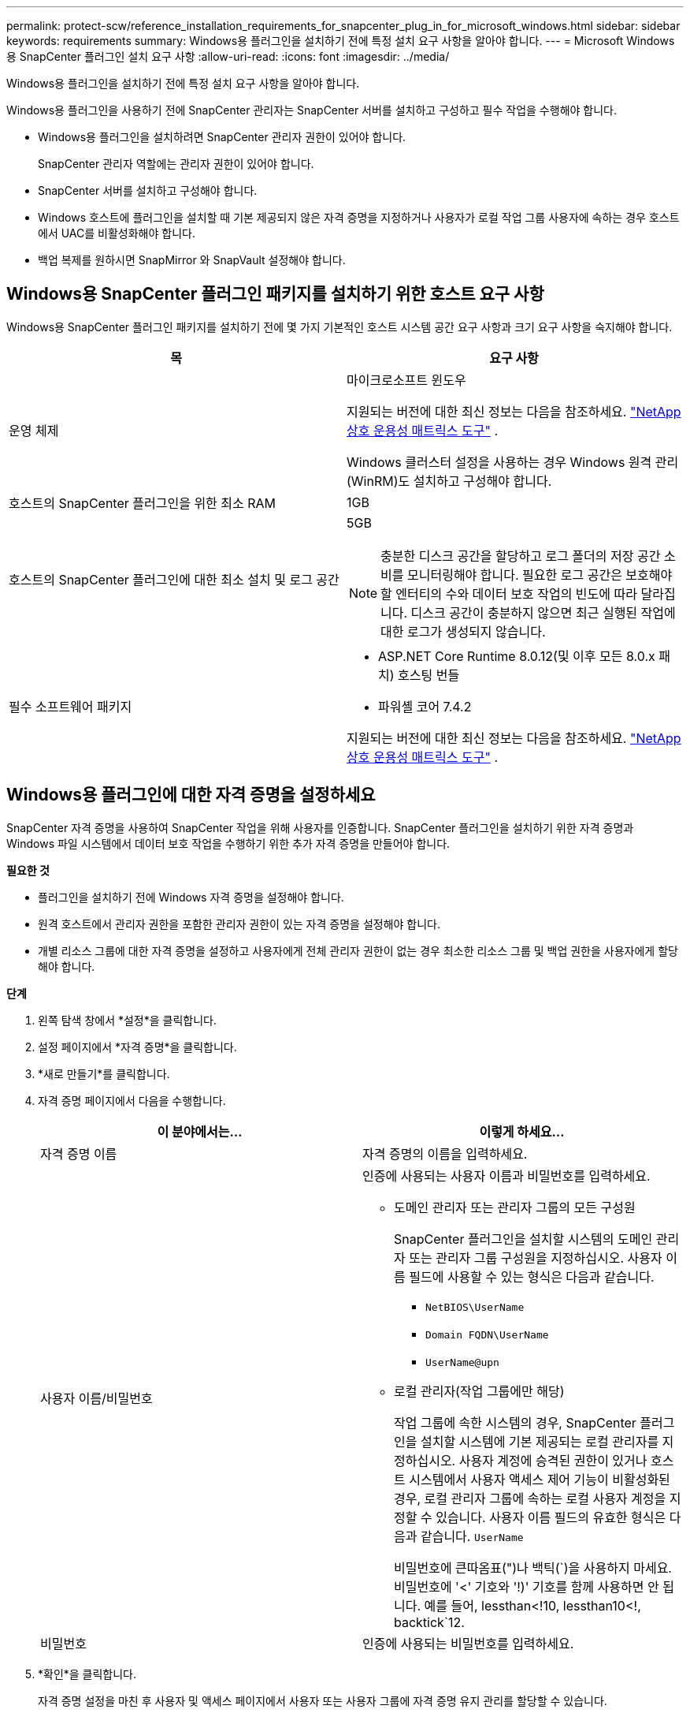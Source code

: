 ---
permalink: protect-scw/reference_installation_requirements_for_snapcenter_plug_in_for_microsoft_windows.html 
sidebar: sidebar 
keywords: requirements 
summary: Windows용 플러그인을 설치하기 전에 특정 설치 요구 사항을 알아야 합니다. 
---
= Microsoft Windows용 SnapCenter 플러그인 설치 요구 사항
:allow-uri-read: 
:icons: font
:imagesdir: ../media/


[role="lead"]
Windows용 플러그인을 설치하기 전에 특정 설치 요구 사항을 알아야 합니다.

Windows용 플러그인을 사용하기 전에 SnapCenter 관리자는 SnapCenter 서버를 설치하고 구성하고 필수 작업을 수행해야 합니다.

* Windows용 플러그인을 설치하려면 SnapCenter 관리자 권한이 있어야 합니다.
+
SnapCenter 관리자 역할에는 관리자 권한이 있어야 합니다.

* SnapCenter 서버를 설치하고 구성해야 합니다.
* Windows 호스트에 플러그인을 설치할 때 기본 제공되지 않은 자격 증명을 지정하거나 사용자가 로컬 작업 그룹 사용자에 속하는 경우 호스트에서 UAC를 비활성화해야 합니다.
* 백업 복제를 원하시면 SnapMirror 와 SnapVault 설정해야 합니다.




== Windows용 SnapCenter 플러그인 패키지를 설치하기 위한 호스트 요구 사항

Windows용 SnapCenter 플러그인 패키지를 설치하기 전에 몇 가지 기본적인 호스트 시스템 공간 요구 사항과 크기 요구 사항을 숙지해야 합니다.

|===
| 목 | 요구 사항 


 a| 
운영 체제
 a| 
마이크로소프트 윈도우

지원되는 버전에 대한 최신 정보는 다음을 참조하세요. https://imt.netapp.com/matrix/imt.jsp?components=121074;&solution=1257&isHWU&src=IMT["NetApp 상호 운용성 매트릭스 도구"^] .

Windows 클러스터 설정을 사용하는 경우 Windows 원격 관리(WinRM)도 설치하고 구성해야 합니다.



 a| 
호스트의 SnapCenter 플러그인을 위한 최소 RAM
 a| 
1GB



 a| 
호스트의 SnapCenter 플러그인에 대한 최소 설치 및 로그 공간
 a| 
5GB


NOTE: 충분한 디스크 공간을 할당하고 로그 폴더의 저장 공간 소비를 모니터링해야 합니다.  필요한 로그 공간은 보호해야 할 엔터티의 수와 데이터 보호 작업의 빈도에 따라 달라집니다.  디스크 공간이 충분하지 않으면 최근 실행된 작업에 대한 로그가 생성되지 않습니다.



 a| 
필수 소프트웨어 패키지
 a| 
* ASP.NET Core Runtime 8.0.12(및 이후 모든 8.0.x 패치) 호스팅 번들
* 파워셸 코어 7.4.2


지원되는 버전에 대한 최신 정보는 다음을 참조하세요. https://imt.netapp.com/matrix/imt.jsp?components=121074;&solution=1257&isHWU&src=IMT["NetApp 상호 운용성 매트릭스 도구"^] .

.NET 관련 문제 해결 정보는 다음을 참조하세요. https://kb.netapp.com/mgmt/SnapCenter/SnapCenter_upgrade_or_install_fails_with_This_KB_is_not_related_to_the_OS["인터넷 연결이 없는 레거시 시스템에서는 SnapCenter 업그레이드 또는 설치가 실패합니다."]

|===


== Windows용 플러그인에 대한 자격 증명을 설정하세요

SnapCenter 자격 증명을 사용하여 SnapCenter 작업을 위해 사용자를 인증합니다.  SnapCenter 플러그인을 설치하기 위한 자격 증명과 Windows 파일 시스템에서 데이터 보호 작업을 수행하기 위한 추가 자격 증명을 만들어야 합니다.

*필요한 것*

* 플러그인을 설치하기 전에 Windows 자격 증명을 설정해야 합니다.
* 원격 호스트에서 관리자 권한을 포함한 관리자 권한이 있는 자격 증명을 설정해야 합니다.
* 개별 리소스 그룹에 대한 자격 증명을 설정하고 사용자에게 전체 관리자 권한이 없는 경우 최소한 리소스 그룹 및 백업 권한을 사용자에게 할당해야 합니다.


*단계*

. 왼쪽 탐색 창에서 *설정*을 클릭합니다.
. 설정 페이지에서 *자격 증명*을 클릭합니다.
. *새로 만들기*를 클릭합니다.
. 자격 증명 페이지에서 다음을 수행합니다.
+
|===
| 이 분야에서는... | 이렇게 하세요... 


 a| 
자격 증명 이름
 a| 
자격 증명의 이름을 입력하세요.



 a| 
사용자 이름/비밀번호
 a| 
인증에 사용되는 사용자 이름과 비밀번호를 입력하세요.

** 도메인 관리자 또는 관리자 그룹의 모든 구성원
+
SnapCenter 플러그인을 설치할 시스템의 도메인 관리자 또는 관리자 그룹 구성원을 지정하십시오. 사용자 이름 필드에 사용할 수 있는 형식은 다음과 같습니다.

+
*** `NetBIOS\UserName`
*** `Domain FQDN\UserName`
*** `UserName@upn`


** 로컬 관리자(작업 그룹에만 해당)
+
작업 그룹에 속한 시스템의 경우, SnapCenter 플러그인을 설치할 시스템에 기본 제공되는 로컬 관리자를 지정하십시오. 사용자 계정에 승격된 권한이 있거나 호스트 시스템에서 사용자 액세스 제어 기능이 비활성화된 경우, 로컬 관리자 그룹에 속하는 로컬 사용자 계정을 지정할 수 있습니다.  사용자 이름 필드의 유효한 형식은 다음과 같습니다. `UserName`

+
비밀번호에 큰따옴표(")나 백틱(`)을 사용하지 마세요.  비밀번호에 '<' 기호와 '!)' 기호를 함께 사용하면 안 됩니다.  예를 들어, lessthan<!10, lessthan10<!, backtick`12.





 a| 
비밀번호
 a| 
인증에 사용되는 비밀번호를 입력하세요.

|===
. *확인*을 클릭합니다.
+
자격 증명 설정을 마친 후 사용자 및 액세스 페이지에서 사용자 또는 사용자 그룹에 자격 증명 유지 관리를 할당할 수 있습니다.





== Windows Server 2016 이상에서 gMSA 구성

Windows Server 2016 이상에서는 관리되는 도메인 계정에서 자동화된 서비스 계정 암호 관리를 제공하는 그룹 관리 서비스 계정(gMSA)을 만들 수 있습니다.

.시작하기 전에
* Windows Server 2016 이상 도메인 컨트롤러가 있어야 합니다.
* 도메인의 구성원인 Windows Server 2016 이상 호스트가 있어야 합니다.


.단계
. gMSA의 각 개체에 대해 고유한 비밀번호를 생성하려면 KDS 루트 키를 만듭니다.
. 각 도메인에 대해 Windows 도메인 컨트롤러에서 다음 명령을 실행합니다. Add-KDSRootKey -EffectiveImmediately
. gMSA를 만들고 구성하세요.
+
.. 다음 형식으로 사용자 그룹 계정을 만듭니다.
+
 domainName\accountName$
.. 그룹에 컴퓨터 객체를 추가합니다.
.. 방금 만든 사용자 그룹을 사용하여 gMSA를 만듭니다.
+
예를 들어,

+
 New-ADServiceAccount -name <ServiceAccountName> -DNSHostName <fqdn> -PrincipalsAllowedToRetrieveManagedPassword <group> -ServicePrincipalNames <SPN1,SPN2,…>
.. 달리다 `Get-ADServiceAccount` 서비스 계정을 확인하는 명령입니다.


. 호스트에서 gMSA를 구성하세요.
+
.. gMSA 계정을 사용하려는 호스트에서 Windows PowerShell용 Active Directory 모듈을 활성화합니다.
+
이렇게 하려면 PowerShell에서 다음 명령을 실행하세요.

+
[listing]
----
PS C:\> Get-WindowsFeature AD-Domain-Services

Display Name                           Name                Install State
------------                           ----                -------------
[ ] Active Directory Domain Services   AD-Domain-Services  Available


PS C:\> Install-WindowsFeature AD-DOMAIN-SERVICES

Success Restart Needed Exit Code      Feature Result
------- -------------- ---------      --------------
True    No             Success        {Active Directory Domain Services, Active ...
WARNING: Windows automatic updating is not enabled. To ensure that your newly-installed role or feature is
automatically updated, turn on Windows Update.
----
.. 호스트를 다시 시작합니다.
.. PowerShell 명령 프롬프트에서 다음 명령을 실행하여 호스트에 gMSA를 설치합니다. `Install-AdServiceAccount <gMSA>`
.. 다음 명령을 실행하여 gMSA 계정을 확인하세요. `Test-AdServiceAccount <gMSA>`


. 호스트에서 구성된 gMSA에 관리 권한을 할당합니다.
. SnapCenter 서버에서 구성된 gMSA 계정을 지정하여 Windows 호스트를 추가합니다.
+
SnapCenter Server는 호스트에 선택된 플러그인을 설치하고, 플러그인 설치 중에 지정된 gMSA가 서비스 로그온 계정으로 사용됩니다.


